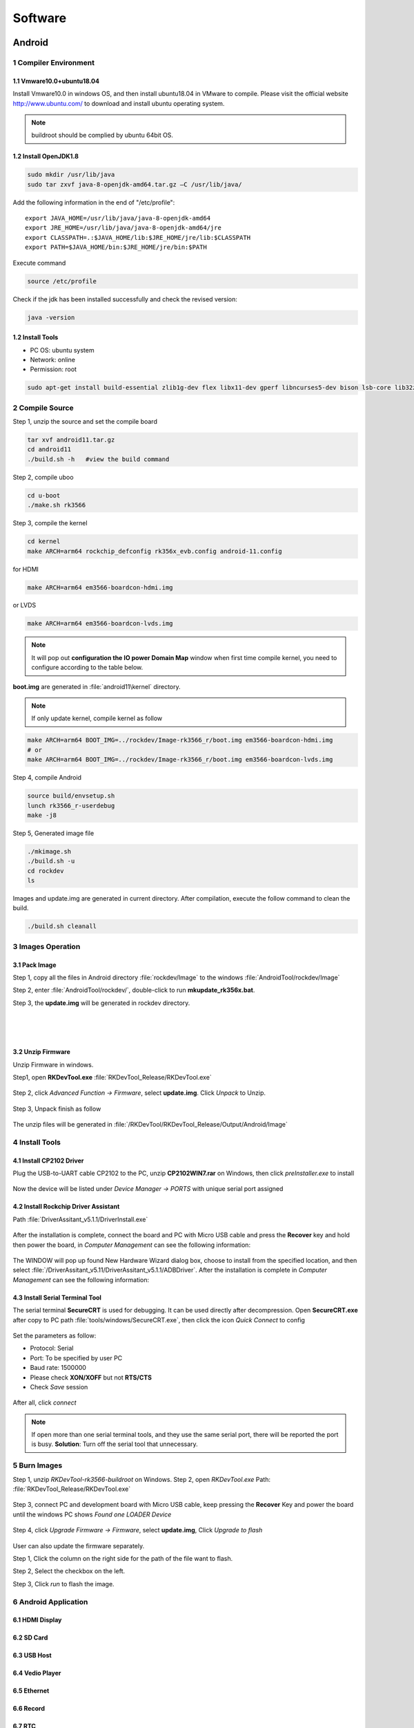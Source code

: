 Software
========

Android
--------

1 Compiler Environment
^^^^^^^^^^^^^^^^^^^^^^^

1.1 Vmware10.0+ubuntu18.04
""""""""""""""""""""""""""

Install Vmware10.0 in windows OS, and then install ubuntu18.04 in VMware to compile. Please visit the
official website http://www.ubuntu.com/ to download and install ubuntu operating system.

.. note::

   buildroot should be complied by ubuntu 64bit OS.


1.2 Install OpenJDK1.8
""""""""""""""""""""""""""
.. code-block:: 

 sudo mkdir /usr/lib/java
 sudo tar zxvf java-8-openjdk-amd64.tar.gz –C /usr/lib/java/

Add the following information in the end of "/etc/profile"::

 export JAVA_HOME=/usr/lib/java/java-8-openjdk-amd64
 export JRE_HOME=/usr/lib/java/java-8-openjdk-amd64/jre
 export CLASSPATH=.:$JAVA_HOME/lib:$JRE_HOME/jre/lib:$CLASSPATH
 export PATH=$JAVA_HOME/bin:$JRE_HOME/jre/bin:$PATH

Execute command

.. code-block:: 

 source /etc/profile

Check if the jdk has been installed successfully and check the revised version:

.. code-block:: 

 java -version
 
1.2 Install Tools
""""""""""""""""""

* PC OS: ubuntu system
* Network: online  
* Permission: root

.. code-block:: 

 sudo apt-get install build-essential zlib1g-dev flex libx11-dev gperf libncurses5-dev bison lsb-core lib32z1-dev g++-multilib lib32ncurses5-dev uboot-mkimage g++-4.4-multilib repo git ssh make gcc libssl-dev liblz4-tool expect g++ patchelf chrpath gawk texinfo chrpath diffstat binfmt-support qemu-user-static live-build bison flex fakeroot cmake gcc-multilib g++-multilibdevice-tree-compiler python-pip ncurses-dev pyelftools unzip

2 Compile Source
^^^^^^^^^^^^^^^^^^^^^^^

Step 1, unzip the source and set the compile board

.. code-block:: 

 tar xvf android11.tar.gz
 cd android11
 ./build.sh -h   #view the build command

Step 2, compile uboo

.. code-block:: 

 cd u-boot
 ./make.sh rk3566

Step 3, compile the kernel
 
.. code-block:: 

 cd kernel
 make ARCH=arm64 rockchip_defconfig rk356x_evb.config android-11.config

for HDMI

.. code-block:: 

 make ARCH=arm64 em3566-boardcon-hdmi.img 

or LVDS
 
.. code-block:: 

 make ARCH=arm64 em3566-boardcon-lvds.img 
 
.. note::
 It will pop out **configuration the IO power Domain Map** window when first time compile kernel, you need to configure according to the table below.

.. figure:: ./image/IO-power-Domain-Map.png
   :align: center
   :alt: IO-power-Domain-Map
 
**boot.img** are generated in :file:`android11\kernel` directory.
 
.. Note:: 

 If only update kernel, compile kernel as follow
 
.. code-block:: 

 make ARCH=arm64 BOOT_IMG=../rockdev/Image-rk3566_r/boot.img em3566-boardcon-hdmi.img 
 # or
 make ARCH=arm64 BOOT_IMG=../rockdev/Image-rk3566_r/boot.img em3566-boardcon-lvds.img
 
Step 4, compile Android

.. code-block:: 

 source build/envsetup.sh
 lunch rk3566_r-userdebug
 make -j8

Step 5, Generated image file

.. code-block:: 

 ./mkimage.sh
 ./build.sh -u
 cd rockdev
 ls
 
Images and update.img are generated in current directory. 
After compilation, execute the follow command to clean the build.

.. code-block:: 

 ./build.sh cleanall

3 Images Operation
^^^^^^^^^^^^^^^^^^^

3.1 Pack Image
""""""""""""""

Step 1, copy all the files in Android directory :file:`rockdev/Image` to the windows :file:`AndroidTool/rockdev/Image`

Step 2, enter :file:`AndroidTool/rockdev/`, double-click to run **mkupdate_rk356x.bat**.

Step 3, the **update.img** will be generated in rockdev directory.
  
.. figure:: ./image/EM3566_SBC_Android11_figure_5.png
   :align: left
   :alt: Android directory path
   
.. figure:: ./image/EM3566_SBC_Android11_figure_16.png
   :align: left
   :alt: copy files
   
.. figure:: ./image/EM3566_SBC_Android11_figure_7.png
   :align: left
   :alt: run mkupdate_rk356x.bat
   
.. figure:: ./image/EM3566_SBC_Android11_figure_8.png
   :align: center
   :alt: run mkupdate_rk356x.bat print out-1
   
.. figure:: ./image/EM3566_SBC_Android11_figure_9.png
   :align: center
   :alt: run mkupdate_rk356x.bat print out-2
  
.. figure:: ./image/EM3566_SBC_Android11_figure_10.png
   :alt: path
 
.. figure:: ./image/EM3566_SBC_Android11_figure_11.png
   :alt: generated update.img

3.2 Unzip Firmware
"""""""""""""""""""""""

Unzip Firmware in windows.

Step1, open **RKDevTool.exe** :file:`RKDevTool_Release/RKDevTool.exe`

.. figure:: ./image/EM3566_SBC_Android11_figure_12.png
   :alt: open RKDevTool.exe
   
Step 2, click *Advanced Function -> Firmware*, select **update.img**. Click *Unpack* to Unzip.

.. figure:: ./image/EM3566_SBC_Android11_figure_13.png
   :alt: Unpack

Step 3, Unpack finish as follow

.. figure:: ./image/EM3566_SBC_Android11_figure_14.png
   :alt: Unpack finish

The unzip files will be generated in :file:`/RKDevTool/RKDevTool_Release/Output/Android/Image`

.. figure:: ./image/EM3566_SBC_Android11_figure_15.png
   :alt: path

.. figure:: ./image/EM3566_SBC_Android11_figure_16.png
   :alt: unzip files

4 Install Tools
^^^^^^^^^^^^^^^^^^^^^^^

4.1 Install CP2102 Driver  
"""""""""""""""""""""""""""""

Plug the USB-to-UART cable CP2102 to the PC, unzip **CP2102WIN7.rar** on Windows, then click *preInstaller.exe* to install

.. figure:: ./image/EM3566_SBC_Android11_figure_17.png
   :alt: Install CP2102
   :width: 472px

.. figure:: ./image/EM3566_SBC_Android11_figure_18.png
   :alt: Install successful

.. figure:: ./image/EM3566_SBC_Android11_figure_19.png
   :alt: unzip files
      
Now the device will be listed under *Device Manager -> PORTS* with unique serial port assigned

.. figure:: ./image/EM3566_SBC_Android11_figure_19.png
   :alt: serial port path

4.2 Install Rockchip Driver Assistant
""""""""""""""""""""""""""""""""""""""""

Path :file:`DriverAssitant_v5.1.1/DriverInstall.exe`

.. figure:: ./image/RK_Driver_Assitant_install-1.png
   :alt: RK_Driver_Assitant_install-1
   :width: 300px
   
.. figure:: ./image/RK_Driver_Assitant_install-2.png
   :alt: RK_Driver_Assitant_install-2
   :width: 300px

After the installation is complete, connect the board and PC with Micro USB cable and press the **Recover** key and hold then power the board, in *Computer Management* can see the following information:

.. figure:: ./image/EM3566_SBC_Android11_figure_22.png
   :alt: serial port path

The WINDOW will pop up found New Hardware Wizard dialog box, choose to install from the specified location, and then select :file:`/DriverAssitant_v5.11/DriverAssitant_v5.1.1/ADBDriver`.
After the installation is complete in *Computer Management* can see the following information:

.. figure:: ./image/EM3566_SBC_Android11_figure_23.png
   :alt: installation complete

4.3 Install Serial Terminal Tool
"""""""""""""""""""""""""""""""""

The serial terminal **SecureCRT** is used for debugging. It can be used directly after decompression. 
Open **SecureCRT.exe** after copy to PC path :file:`tools/windows/SecureCRT.exe`, then click the icon *Quick Connect* to config

.. figure:: ./image/EM3566_SBC_Android11_figure_24.png
   :alt: SecureCRT UI

.. figure:: ./image/EM3566_SBC_Android11_figure_25.png
   :alt: Quick Connect

Set the parameters as follow:

- Protocol: Serial
- Port: To be specified by user PC
- Baud rate: 1500000
- Please check **XON/XOFF** but not **RTS/CTS**
- Check *Save* session

.. figure:: ./image/EM3566_SBC_Android11_figure_26.png
   :alt: Set the parameters

After all, click *connect*

.. figure:: ./image/EM3566_SBC_Android11_figure_27.png
   :alt: Connect Serial
 
.. note:: 

 If open more than one serial terminal tools, and they use the same serial port, there will be reported the port is busy.
 **Solution**: Turn off the serial tool that unnecessary.

5 Burn Images
^^^^^^^^^^^^^^^^^^^^^^^

Step 1, unzip *RKDevTool-rk3566-buildroot* on Windows.
Step 2, open *RKDevTool.exe* Path: :file:`RKDevTool_Release/RKDevTool.exe`

.. figure:: ./image/EM3566_SBC_Android11_figure_28.png
   :alt: RKDevTool

Step 3, connect PC and development board with Micro USB cable, keep pressing the **Recover** Key and power the board until the windows PC shows *Found one LOADER Device*

.. figure:: ./image/EM3566_SBC_Android11_figure_29.jpg
   :alt: EM3566
   :width: 400px
   
.. figure:: ./image/EM3566_SBC_Android11_figure_30.png
   :alt: Found one LOADER Device
   
Step 4, click *Upgrade Firmware -> Firmware*, select **update.img**, Click *Upgrade to flash*

.. figure:: ./image/EM3566_SBC_Android11_figure_31.png
   :alt: select update.img
 
.. figure:: ./image/EM3566_SBC_Android11_figure_32.png
   :alt: Upgrade
 
User can also update the firmware separately.

Step 1, Click the column on the right side for the path of the file want to flash.

Step 2, Select the checkbox on the left.

Step 3, Click *run* to flash the image.

.. figure:: ./image/EM3566_SBC_Android11_figure_33.png
   :alt: Upgrade separately-1

.. figure:: ./image/EM3566_SBC_Android11_figure_34.png
   :alt: Upgrade separately-2


6 Android Application
^^^^^^^^^^^^^^^^^^^^^^^

6.1 HDMI Display
""""""""""""""""""

6.2 SD Card
""""""""""""""""""

6.3 USB Host
""""""""""""""""""

6.4 Vedio Player
""""""""""""""""""

6.5 Ethernet
""""""""""""""""""

6.6 Record
""""""""""""""""""

6.7 RTC
""""""""""""""""""

6.8 WiFi
""""""""""""""""""

6.9 Bluetooth
""""""""""""""""""

6.10 Camera
""""""""""""""""""

6.11 RS485
""""""""""""""""""

6.12 RS232
""""""""""""""""""

6.13 M.2 SATA
""""""""""""""""""

6.14 IR
""""""""""""""""""




Debian
--------

Buildroot
--------

